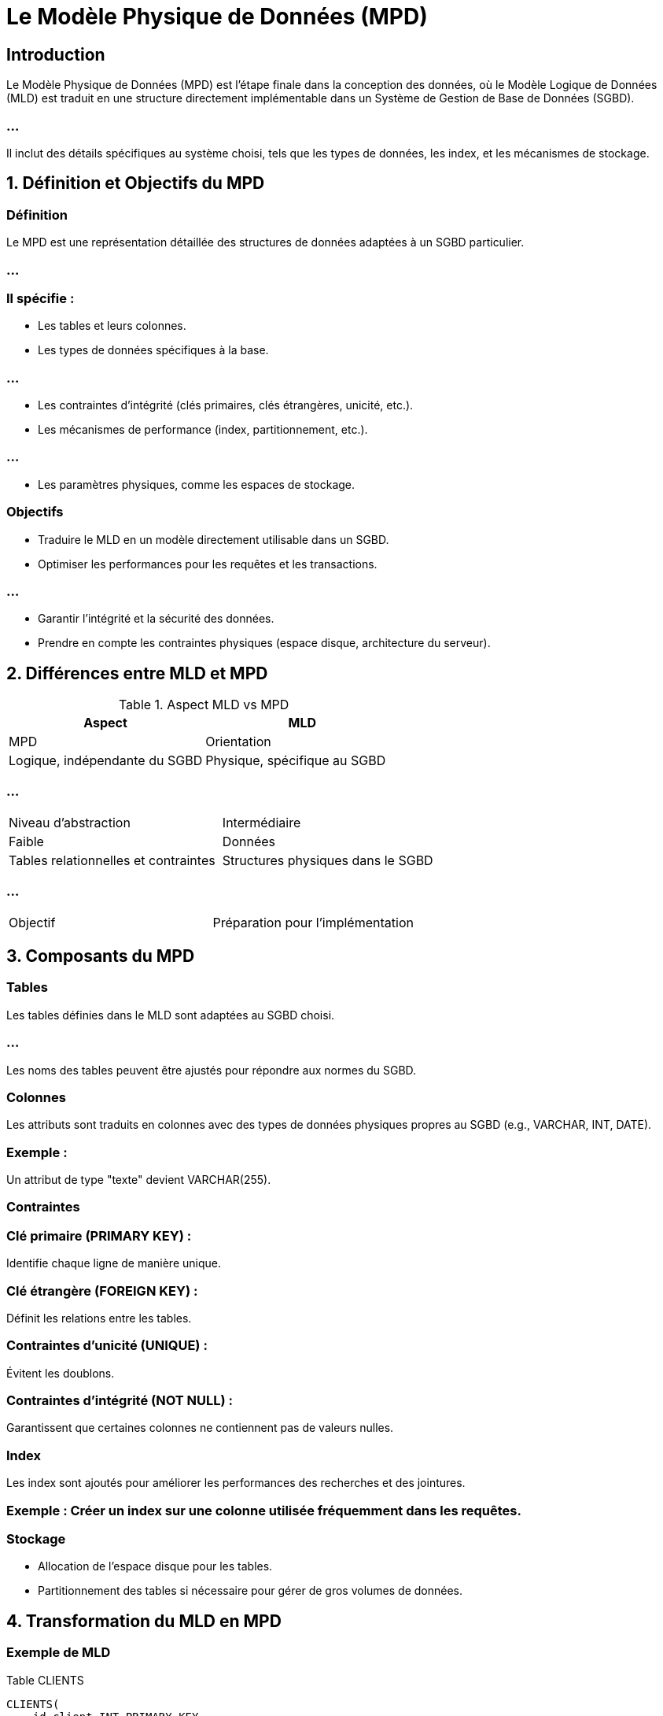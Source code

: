 = Le Modèle Physique de Données (MPD)
:revealjs_theme: beige
:source-highlighter: highlight.js
:icons: font


== Introduction

Le Modèle Physique de Données (MPD) est l'étape finale dans la conception des données, où le Modèle Logique de Données (MLD) est traduit en une structure directement implémentable dans un Système de Gestion de Base de Données (SGBD). 

=== ...


Il inclut des détails spécifiques au système choisi, tels que les types de données, les index, et les mécanismes de stockage.


== 1. Définition et Objectifs du MPD

=== Définition

Le MPD est une représentation détaillée des structures de données adaptées à un SGBD particulier. 

=== ...


=== Il spécifie :


* Les tables et leurs colonnes.
* Les types de données spécifiques à la base.

=== ...

* Les contraintes d'intégrité (clés primaires, clés étrangères, unicité, etc.).
* Les mécanismes de performance (index, partitionnement, etc.).

=== ...

* Les paramètres physiques, comme les espaces de stockage.

=== Objectifs

* Traduire le MLD en un modèle directement utilisable dans un SGBD.
* Optimiser les performances pour les requêtes et les transactions.

=== ...

* Garantir l’intégrité et la sécurité des données.
* Prendre en compte les contraintes physiques (espace disque, architecture du serveur).

== 2. Différences entre MLD et MPD

.Aspect MLD vs MPD
[cols="2,2", options="header"]
|===
|Aspect |MLD |MPD

|Orientation 
|Logique, indépendante du SGBD
|Physique, spécifique au SGBD
|===


=== ...

[cols="2,2"]
|===
|Niveau d’abstraction 
|Intermédiaire
|Faible

|Données 
|Tables relationnelles et contraintes
|Structures physiques dans le SGBD
|===

=== ...

[cols="2,2"]
|===
|Objectif 
|Préparation pour l’implémentation
|Déploiement dans un SGBD
|===

== 3. Composants du MPD

=== Tables

Les tables définies dans le MLD sont adaptées au SGBD choisi.

=== ...

Les noms des tables peuvent être ajustés pour répondre aux normes du SGBD.

=== Colonnes

Les attributs sont traduits en colonnes avec des types de données physiques propres au SGBD (e.g., VARCHAR, INT, DATE).

=== Exemple :

Un attribut de type "texte" devient VARCHAR(255).

=== Contraintes

=== Clé primaire (PRIMARY KEY) : 

Identifie chaque ligne de manière unique.

=== Clé étrangère (FOREIGN KEY) : 

Définit les relations entre les tables.

=== Contraintes d’unicité (UNIQUE) : 

Évitent les doublons.

=== Contraintes d’intégrité (NOT NULL) : 

Garantissent que certaines colonnes ne contiennent pas de valeurs nulles.

=== Index

Les index sont ajoutés pour améliorer les performances des recherches et des jointures.

=== Exemple : Créer un index sur une colonne utilisée fréquemment dans les requêtes.

=== Stockage

* Allocation de l’espace disque pour les tables.
* Partitionnement des tables si nécessaire pour gérer de gros volumes de données.

== 4. Transformation du MLD en MPD

=== Exemple de MLD

Table CLIENTS

[source, scss]
----
CLIENTS(
    id_client INT PRIMARY KEY,
    nom VARCHAR(100),
    adresse VARCHAR(255)
)
----

Table COMMANDES


[source, scss]
----
COMMANDES(
    id_commande INT PRIMARY KEY,
    date DATE,
    montant DECIMAL(10,2),
    id_client INT,
    FOREIGN KEY (id_client) REFERENCES CLIENTS(id_client)
)
----


=== Correspondance dans le MPD (SGBD : MySQL)

Table CLIENTS

[source, sql]
----
CREATE TABLE CLIENTS (
    id_client INT AUTO_INCREMENT PRIMARY KEY,
    nom VARCHAR(100) NOT NULL,
    adresse VARCHAR(255),
    INDEX (nom) -- Index pour optimiser les recherches par nom
);
----


Table COMMANDES

=== ...
[source, sql]
----
CREATE TABLE COMMANDES (
    id_commande INT AUTO_INCREMENT PRIMARY KEY,
    date DATE NOT NULL,
    montant DECIMAL(10,2) CHECK (montant > 0),
    id_client INT,
    FOREIGN KEY (id_client) REFERENCES CLIENTS(id_client) ON DELETE CASCADE,
    INDEX (date) -- Index pour optimiser les recherches par date
);
----


== 5. Avantages du MPD

=== Optimisation des performances : 

Ajout d'index, partitionnement, et autres techniques.

=== Implémentation directe : 

Peut être utilisé pour créer la base de données dans un SGBD.

=== Gestion fine : 

Intègre les spécificités physiques du système, comme la gestion de l’espace disque.

=== Garantie d'intégrité : 

Contraintes spécifiques assurent la cohérence des données.

== 6. Limites du MPD

=== Dépendance technologique : 

Spécifique au SGBD choisi, rendant la portabilité complexe.

=== Complexité : 

Nécessite une connaissance approfondie des fonctionnalités du SGBD.

=== Maintenance : 

Les optimisations physiques peuvent rendre la maintenance plus difficile.

== 7. Exemple Étendu : Gestion des Produits et Commandes

MLD
Table PRODUITS

[source, scss]
----
PRODUITS(
    id_produit INT PRIMARY KEY,
    nom VARCHAR(100),
    prix DECIMAL(10,2)
)
----

Table DETAIL_COMMANDES


[source, scss]
----
DETAIL_COMMANDES(
    id_commande INT,
    id_produit INT,
    quantite INT,
    PRIMARY KEY (id_commande, id_produit),
    FOREIGN KEY (id_commande) REFERENCES COMMANDES(id_commande),
    FOREIGN KEY (id_produit) REFERENCES PRODUITS(id_produit)
)

----


=== Correspondance dans le MPD (SGBD : PostgreSQL)


Table PRODUITS


[source, sql]
----
CREATE TABLE PRODUITS (
    id_produit SERIAL PRIMARY KEY,
    nom VARCHAR(100) NOT NULL,
    prix DECIMAL(10,2) NOT NULL CHECK (prix > 0)
);
----


=== ...

Table DETAIL_COMMANDES

[source, sql]
----
CREATE TABLE DETAIL_COMMANDES (
    id_commande INT,
    id_produit INT,
    quantite INT CHECK (quantite > 0),
    PRIMARY KEY (id_commande, id_produit),
    FOREIGN KEY (id_commande) REFERENCES COMMANDES(id_commande) ON DELETE CASCADE,
    FOREIGN KEY (id_produit) REFERENCES PRODUITS(id_produit)
);
----


Le Modèle Physique de Données est indispensable pour finaliser la conception et préparer la mise en production d'une base de données.

=== ...

Si vous souhaitez des exemples plus détaillés ou adaptés à un autre SGBD, faites-le-moi savoir !










